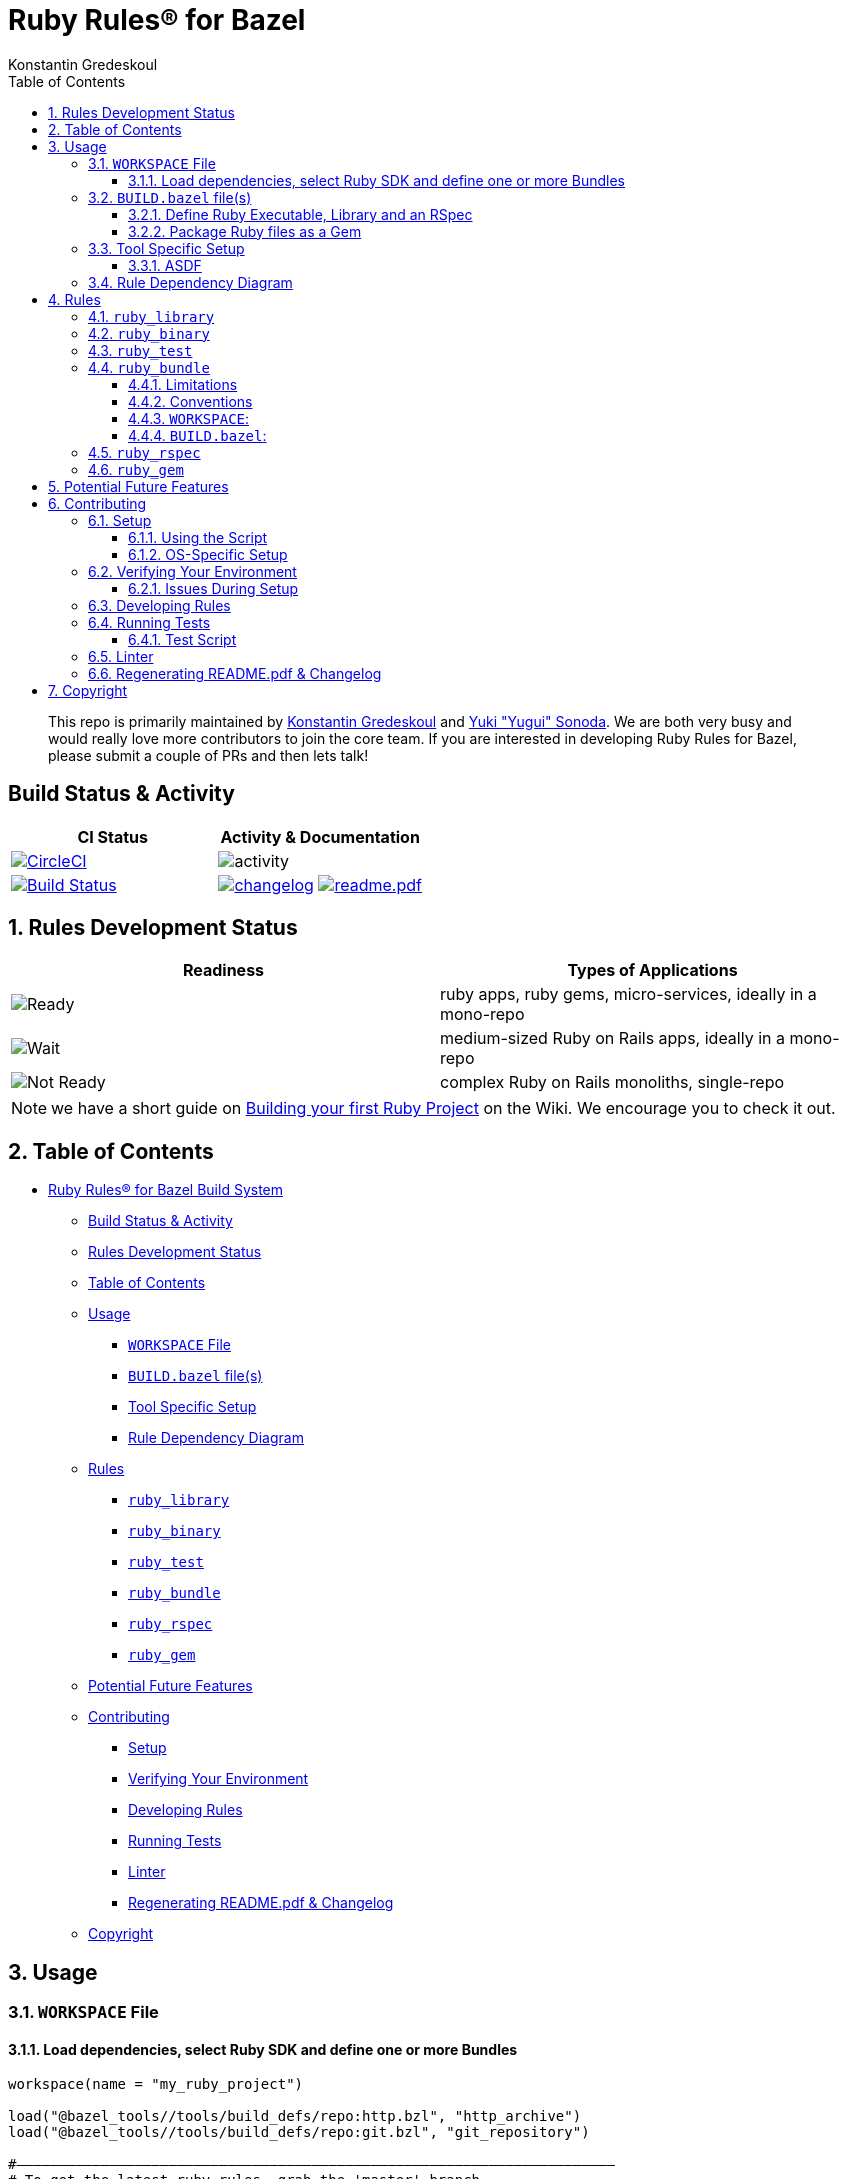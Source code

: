 = Ruby Rules® for Bazel
:subtitle: Version 0.5.0
:author: Konstantin Gredeskoul
:doctype: book
:source-highlighter: rouge
:rouge-style: base16.monokai
:toclevels: 5
:toc:
:sectnums: 9
:icons: font
:license: apache
:allow-uri-read:

____
This repo is primarily maintained by https://github.com/kigster[Konstantin Gredeskoul] and https://github.com/yugui[Yuki "Yugui" Sonoda]. We are both very busy and would really love more contributors to join the core team. If you are interested in developing Ruby Rules for Bazel, please submit a couple of PRs and then lets talk!
____

[discrete]
== Build Status & Activity

|===
| *CI Status* | *Activity & Documentation*

| image:https://circleci.com/gh/bazelruby/rules_ruby.svg?style=shield[CircleCI,link=https://circleci.com/gh/bazelruby/rules_ruby] &nbsp;
| image:https://img.shields.io/github/commit-activity/m/bazelruby/rules_ruby?style=for-the-badge[activity] &nbsp;

| image:https://travis-ci.org/bazelruby/rules_ruby.svg?branch=master[Build Status,link=https://travis-ci.org/bazelruby/rules_ruby] &nbsp;
| xref:CHANGELOG.adoc[image:https://img.shields.io/badge/change-log-brightgreen[changelog]]  xref:README.pdf[image:https://img.shields.io/badge/README-pdf-blue[readme.pdf]]
|===

== Rules Development Status

|===
| *Readiness* | *Types of Applications*

| image:docs/img/status-ready.svg[Ready]
| ruby apps, ruby gems, micro-services, ideally in a mono-repo

| image:docs/img/status-ready.svg[Wait]
| medium-sized Ruby on Rails apps, ideally in a mono-repo

| image:docs/img/status-wait.svg[Not Ready]
| complex Ruby on Rails monoliths, single-repo
|===

NOTE: we have a short guide on https://github.com/bazelruby/rules_ruby/wiki/Build-your-ruby-project[Building your first Ruby Project] on the Wiki. We encourage you to check it out.

== Table of Contents

// @import "[TOC]" {cmd="toc" depthFrom=0 depthTo=3 orderedList=false}

// code_chunk_output

* <<ruby-rules-for-bazelhttpsbazelbuild-build-system,Ruby Rules® for Bazel Build System>>
 ** <<build-status-activity,Build Status & Activity>>
 ** <<rules-development-status,Rules Development Status>>
 ** <<table-of-contents,Table of Contents>>
 ** <<usage,Usage>>
  *** <<workspace-file,`WORKSPACE` File>>
  *** <<buildbazel-files,`BUILD.bazel` file(s)>>
  *** <<tool-specific-setup,Tool Specific Setup>>
  *** <<rule-dependency-diagram,Rule Dependency Diagram>>
 ** <<rules,Rules>>
  *** <<ruby_library,`ruby_library`>>
  *** <<ruby_binary,`ruby_binary`>>
  *** <<ruby_test,`ruby_test`>>
  *** <<ruby_bundle,`ruby_bundle`>>
  *** <<ruby_rspec,`ruby_rspec`>>
  *** <<ruby_gem,`ruby_gem`>>
 ** <<potential-future-features,Potential Future Features>>
 ** <<contributing,Contributing>>
  *** <<setup,Setup>>
  *** <<verifying-your-environment,Verifying Your Environment>>
  *** <<developing-rules,Developing Rules>>
  *** <<running-tests,Running Tests>>
  *** <<linter,Linter>>
  *** <<regenerating-readmepdf-changelog,Regenerating README.pdf & Changelog>>
 ** <<copyright,Copyright>>

// /code_chunk_output

== Usage

=== `WORKSPACE` File

==== Load dependencies, select Ruby SDK and define one or more Bundles

[source,python]
----
workspace(name = "my_ruby_project")

load("@bazel_tools//tools/build_defs/repo:http.bzl", "http_archive")
load("@bazel_tools//tools/build_defs/repo:git.bzl", "git_repository")

#———————————————————————————————————————————————————————————————————————
# To get the latest ruby rules, grab the 'master' branch.
#———————————————————————————————————————————————————————————————————————

git_repository(
    name = "bazelruby_rules_ruby",
    remote = "https://github.com/bazelruby/rules_ruby.git",
    branch = "master"
)

load(
    "@bazelruby_rules_ruby//ruby:deps.bzl",
    "rules_ruby_dependencies",
    "rules_ruby_select_sdk",
)

rules_ruby_dependencies()

#———————————————————————————————————————————————————————————————————————
# Specify Ruby version — this will either build Ruby or use a local
# RBENV installation if the Ruby version matches.
#———————————————————————————————————————————————————————————————————————

load("@bazel_skylib//:workspace.bzl", "bazel_skylib_workspace")
bazel_skylib_workspace()

rules_ruby_select_sdk(version = "3.0.1")

#———————————————————————————————————————————————————————————————————————
# Now, load the ruby_bundle rule & install gems specified in the Gemfile
#———————————————————————————————————————————————————————————————————————

load(
    "@bazelruby_rules_ruby//ruby:defs.bzl",
    "ruby_bundle",
)

ruby_bundle(
    name = "bundle",
    excludes = {
        "mini_portile": ["test/**/*"],
    },
    gemfile = "//:Gemfile",
    gemfile_lock = "//:Gemfile.lock",
)

# You can specify more than one bundle in the WORKSPACE file
ruby_bundle(
    name = "bundle_app_shopping",
    gemfile = "//apps/shopping:Gemfile",
    gemfile_lock = "//apps/shopping:Gemfile.lock",
)
----

=== `BUILD.bazel` file(s)

Any of the project `BUILD` files can now reference any gems included in the `Gemfile` referenced by the `ruby_bundle` rule, and defined in the project's `WORKSPACE` file.

==== Define Ruby Executable, Library and an RSpec

Add `ruby_library`, `ruby_binary`, `ruby_rspec` or `ruby_test` into your `BUILD.bazel` files.

[source,python]
----
#———————————————————————————————————————————————————————————————————————
# Define Ruby executable, test, spec and package a gem
#———————————————————————————————————————————————————————————————————————

load(
    "@bazelruby_rules_ruby//ruby:defs.bzl",
    "ruby_binary",
    "ruby_library",
    "ruby_test",
    "ruby_rspec",
)

ruby_library(
    name = "foo",
    srcs = glob(["lib/**/*.rb"]),
    includes = ["lib"],
    deps = [
      "@bundle//:activesupport",
      "@bundle//:awesome_print",
      "@bundle//:rubocop",
    ]
)

ruby_binary(
    name = "bar",
    srcs = ["bin/bar"],
    deps = [":foo"],
)

ruby_test(
    name = "foo-test",
    srcs = ["test/foo_test.rb"],
    deps = [":foo"],
)

ruby_rspec(
    name = "foo-spec",
    specs = glob(["spec/**/*.rb"]),
    rspec_args = { "--format": "progress" },
    deps = [":foo"]
}
----

==== Package Ruby files as a Gem

Use `ruby_gem` rule to package any number of ruby files or folders into a Ruby-Gem compatible ZIP archive.

[source,python]
----
load(
    "@bazelruby_rules_ruby//ruby:defs.bzl",
    "ruby_gem",
)

ruby_gem(
    name            = "awesome-sauce-gem", # name of the build target
    gem_name        = "awesome-sauce",     # name of the gem
    gem_version     = "0.1.0",
    gem_summary     = "Example gem to demonstrate Bazel Gem packaging",
    gem_description = "Example gem to demonstrate Bazel Gem packaging",
    gem_homepage    = "https://github.com/bazelruby/rules_ruby",
    gem_authors     = [
        "BazelRuby",
        "Konstantin Gredeskoul"
    ],
    gem_author_emails = [
        "bazelruby@googlegroups.com",
    ],
    gem_runtime_dependencies = {
        "colored2": "~> 3.1.2",
        "hashie": "",
    },
    gem_development_dependencies = {
        "rspec": "",
        "rspec-its": "",
        "rubocop": "",
    },
    srcs = [
	 	glob("{bin,exe,lib,spec}/**/*.rb")
    ],
    deps = [
        "//lib:example_gem",
    ],
)
----

=== Tool Specific Setup

==== ASDF

If you are using ASDF to manage your ruby installs, you can use them by adding `.bazelrc`:

----
build --test_env=ASDF_DIR --test_env=ASDF_DATA_DIR
build --action_env=ASDF_DIR --test_env=ASDF_DATA_DIR
----

You will have to be sure to export the `ASDF_DATA_DIR` in your profile since it's not set by default. e.g. `export ASDF_DATA_DIR="$HOME/.asdf"`

=== Rule Dependency Diagram

NOTE: this diagram is slightly outdated.

The following diagram attempts to capture the implementation behind `ruby_library` that depends on the result of `bundle install`, and a `ruby_binary` that depends on both:

image::docs/img/ruby_rules.png[Ruby Rules]

== Rules

=== `ruby_library`

[source,python]
----
ruby_library(
    name,
    deps,
    srcs,
    data,
    compatible_with,
    deprecation,
    distribs,
    features,
    licenses,
    restricted_to,
    tags,
    testonly,
    toolchains,
    visibility)
----

+++<table class="table table-condensed table-bordered table-params">++++++<colgroup>++++++<col class="col-param">++++++</col>+++
    +++<col class="param-description">++++++</col>++++++</colgroup>+++
  +++<thead>++++++<tr>++++++<th colspan="2">+++Attributes+++</th>++++++</tr>++++++</thead>+++
  +++<tbody>++++++<tr>++++++<td>++++++<code>+++name+++</code>++++++</td>+++
      +++<td>++++++<code>+++Name, required+++</code>+++
        +++<p>+++A unique name for this rule.+++</p>++++++</td>++++++</tr>+++
    +++<tr>++++++<td>++++++<code>+++srcs+++</code>++++++</td>+++
      +++<td>++++++<code>+++List of Labels, optional+++</code>+++
        +++<p>+++List of +++<code>+++.rb+++</code>+++ files.+++</p>+++
        +++<p>+++At least +++<code>+++srcs+++</code>+++ or +++<code>+++deps+++</code>+++ must be present+++</p>++++++</td>++++++</tr>+++
    +++<tr>++++++<td>++++++<code>+++deps+++</code>++++++</td>+++
      +++<td>++++++<code>+++List of labels, optional+++</code>+++
        +++<p>+++List of targets that are required by the +++<code>+++srcs+++</code>+++ Ruby
          files.+++</p>+++
        +++<p>+++At least +++<code>+++srcs+++</code>+++ or +++<code>+++deps+++</code>+++ must be present+++</p>++++++</td>++++++</tr>+++
    +++<tr>++++++<td>++++++<code>+++includes+++</code>++++++</td>+++
      +++<td>++++++<code>+++List of strings, optional+++</code>+++
        +++<p>+++List of paths to be added to +++<code>+++$LOAD_PATH+++</code>+++ at runtime.
          The paths must be relative to the the workspace which this rule belongs to.+++</p>++++++</td>++++++</tr>+++
    +++<tr>++++++<td>++++++<code>+++rubyopt+++</code>++++++</td>+++
      +++<td>++++++<code>+++List of strings, optional+++</code>+++
        +++<p>+++List of options to be passed to the Ruby interpreter at runtime.+++</p>+++
        +++<p>+++NOTE: +++<code>+++-I+++</code>+++ option should usually go to +++<code>+++includes+++</code>+++ attribute.+++</p>++++++</td>++++++</tr>++++++</tbody>+++
  +++<tbody>++++++<tr>++++++<td colspan="2">+++And other +++<a href="https://docs.bazel.build/versions/master/be/common-definitions.html#common-attributes">+++common attributes+++</a>++++++</td>++++++</tr>++++++</tbody>++++++</table>+++


=== `ruby_binary`


[source,python]
----
ruby_binary(
    name,
    deps,
    srcs,
    data,
    main,
    compatible_with,
    deprecation,
    distribs,
    features,
    licenses,
    restricted_to,
    tags,
    testonly,
    toolchains,
    visibility,
    args,
    output_licenses
)
----

+++<table class="table table-condensed table-bordered table-params">++++++<colgroup>++++++<col class="col-param">++++++</col>+++
    +++<col class="param-description">++++++</col>++++++</colgroup>+++
  +++<thead>++++++<tr>++++++<th colspan="2">+++Attributes+++</th>++++++</tr>++++++</thead>+++
  +++<tbody>++++++<tr>++++++<td>++++++<code>+++name+++</code>++++++</td>+++
      +++<td>++++++<code>+++Name, required+++</code>+++
        +++<p>+++A unique name for this rule.+++</p>++++++</td>++++++</tr>+++
    +++<tr>++++++<td>++++++<code>+++srcs+++</code>++++++</td>+++
      +++<td>++++++<code>+++List of Labels, required+++</code>+++
        +++<p>+++List of +++<code>+++.rb+++</code>+++ files.+++</p>++++++</td>++++++</tr>+++
    +++<tr>++++++<td>++++++<code>+++deps+++</code>++++++</td>+++
      +++<td>++++++<code>+++List of labels, optional+++</code>+++
        +++<p>+++List of targets that are required by the +++<code>+++srcs+++</code>+++ Ruby
          files.+++</p>++++++</td>++++++</tr>+++
    +++<tr>++++++<td>++++++<code>+++main+++</code>++++++</td>+++
      +++<td>++++++<code>+++Label, optional+++</code>+++
        +++<p>+++The entrypoint file. It must be also in +++<code>+++srcs+++</code>+++.+++</p>+++
        +++<p>+++If not specified, +++<code>++++++<var>+++$(NAME)+++</var>+++.rb+++</code>+++ where +++<code>+++$(NAME)+++</code>+++ is the +++<code>+++name+++</code>+++ of this rule.+++</p>++++++</td>++++++</tr>+++
    +++<tr>++++++<td>++++++<code>+++includes+++</code>++++++</td>+++
      +++<td>++++++<code>+++List of strings, optional+++</code>+++
        +++<p>+++List of paths to be added to +++<code>+++$LOAD_PATH+++</code>+++ at runtime.
          The paths must be relative to the the workspace which this rule belongs to.+++</p>++++++</td>++++++</tr>+++
    +++<tr>++++++<td>++++++<code>+++rubyopt+++</code>++++++</td>+++
      +++<td>++++++<code>+++List of strings, optional+++</code>+++
        +++<p>+++List of options to be passed to the Ruby interpreter at runtime.+++</p>+++
        +++<p>+++NOTE: +++<code>+++-I+++</code>+++ option should usually go to +++<code>+++includes+++</code>+++ attribute.+++</p>++++++</td>++++++</tr>++++++</tbody>+++
  +++<tbody>++++++<tr>++++++<td colspan="2">+++And other +++<a href="https://docs.bazel.build/versions/master/be/common-definitions.html#common-attributes">+++common attributes+++</a>++++++</td>++++++</tr>++++++</tbody>++++++</table>+++

=== `ruby_test`

[source,python]
----
ruby_test(
    name,
    deps,
    srcs,
    data,
    main,
    compatible_with,
    deprecation,
    distribs,
    features,
    licenses,
    restricted_to,
    tags,
    testonly,
    toolchains,
    visibility,
    args,
    size,
    timeout,
    flaky,
    local,
    shard_count
)
----

+++<table class="table table-condensed table-bordered table-params">++++++<colgroup>++++++<col class="col-param">++++++</col>+++
    +++<col class="param-description">++++++</col>++++++</colgroup>+++
  +++<thead>++++++<tr>++++++<th colspan="2">+++Attributes+++</th>++++++</tr>++++++</thead>+++
  +++<tbody>++++++<tr>++++++<td>++++++<code>+++name+++</code>++++++</td>+++
      +++<td>++++++<code>+++Name, required+++</code>+++
        +++<p>+++A unique name for this rule.+++</p>++++++</td>++++++</tr>+++
    +++<tr>++++++<td>++++++<code>+++srcs+++</code>++++++</td>+++
      +++<td>++++++<code>+++List of Labels, required+++</code>+++
        +++<p>+++List of +++<code>+++.rb+++</code>+++ files.+++</p>++++++</td>++++++</tr>+++
    +++<tr>++++++<td>++++++<code>+++deps+++</code>++++++</td>+++
      +++<td>++++++<code>+++List of labels, optional+++</code>+++
        +++<p>+++List of targets that are required by the +++<code>+++srcs+++</code>+++ Ruby
          files.+++</p>++++++</td>++++++</tr>+++
    +++<tr>++++++<td>++++++<code>+++main+++</code>++++++</td>+++
      +++<td>++++++<code>+++Label, optional+++</code>+++
        +++<p>+++The entrypoint file. It must be also in +++<code>+++srcs+++</code>+++.+++</p>+++
        +++<p>+++If not specified, +++<code>++++++<var>+++$(NAME)+++</var>+++.rb+++</code>+++ where +++<code>+++$(NAME)+++</code>+++ is the +++<code>+++name+++</code>+++ of this rule.+++</p>++++++</td>++++++</tr>+++
    +++<tr>++++++<td>++++++<code>+++includes+++</code>++++++</td>+++
      +++<td>++++++<code>+++List of strings, optional+++</code>+++
        +++<p>+++List of paths to be added to +++<code>+++$LOAD_PATH+++</code>+++ at runtime.
          The paths must be relative to the the workspace which this rule belongs to.+++</p>++++++</td>++++++</tr>+++
    +++<tr>++++++<td>++++++<code>+++rubyopt+++</code>++++++</td>+++
      +++<td>++++++<code>+++List of strings, optional+++</code>+++
        +++<p>+++List of options to be passed to the Ruby interpreter at runtime.+++</p>+++
        +++<p>+++NOTE: +++<code>+++-I+++</code>+++ option should usually go to +++<code>+++includes+++</code>+++ attribute.+++</p>++++++</td>++++++</tr>++++++</tbody>+++
  +++<tbody>++++++<tr>++++++<td colspan="2">+++And other +++<a href="https://docs.bazel.build/versions/master/be/common-definitions.html#common-attributes">+++common attributes+++</a>++++++</td>++++++</tr>++++++</tbody>++++++</table>+++

=== `ruby_bundle`

*NOTE: This is a repository rule, and can only be used in a `WORKSPACE` file.*

This rule installs gems defined in a Gemfile using Bundler, and exports individual gems from the bundle, as well as the entire bundle, available as a `ruby_library` that can be depended upon from other targets.

[source,python]
----
ruby_bundle(
    name,
    gemfile,
    gemfile_lock,
    bundler_version = "2.1.4",
    excludes = [],
    ruby_sdk = "@org_ruby_lang_ruby_toolchain",
    ruby_interpreter = "@org_ruby_lang_ruby_toolchain//:ruby",
)
----

+++<table class="table table-condensed table-bordered table-params">++++++<colgroup>++++++<col class="col-param">++++++</col>+++
    +++<col class="param-description">++++++</col>++++++</colgroup>+++
  +++<thead>++++++<tr>++++++<th colspan="2">+++Attributes+++</th>++++++</tr>++++++</thead>+++
  +++<tbody>++++++<tr>++++++<td>++++++<code>+++name+++</code>++++++</td>+++
      +++<td>++++++<code>+++Name, required+++</code>+++
        +++<p>+++A unique name for this rule.+++</p>++++++</td>++++++</tr>+++
    +++<tr>++++++<td>++++++<code>+++gemfile+++</code>++++++</td>+++
      +++<td>++++++<code>+++Label, required+++</code>+++
        +++<p>+++The +++<code>+++Gemfile+++</code>+++ which Bundler runs with.+++</p>++++++</td>++++++</tr>+++
    +++<tr>++++++<td>++++++<code>+++gemfile_lock+++</code>++++++</td>+++
      +++<td>++++++<code>+++Label, required+++</code>+++
          +++<p>+++The +++<code>+++Gemfile.lock+++</code>+++ which Bundler runs with.+++</p>+++
          +++<p>+++NOTE: This rule never updates the +++<code>+++Gemfile.lock+++</code>+++. It is your responsibility to generate/update +++<code>+++Gemfile.lock+++</code>++++++</p>++++++</td>++++++</tr>+++
    +++<tr>++++++<td>++++++<code>+++bundler_version+++</code>++++++</td>+++
      +++<td>++++++<code>+++String, optional+++</code>+++
          +++<p>+++The Version of Bundler to use. Defaults to 2.1.4.+++</p>+++
          +++<p>+++NOTE: This rule never updates the +++<code>+++Gemfile.lock+++</code>+++. It is your responsibility to generate/update +++<code>+++Gemfile.lock+++</code>++++++</p>++++++</td>++++++</tr>++++++</tbody>++++++</table>+++

==== Limitations

Installing using a `Gemfile` that uses the `gemspec` keyword is not currently supported.

==== Conventions

`ruby_bundle` creates several targets that can be used downstream. In the examples below we assume that your `ruby_bundle` has a name `app_bundle`:

* `@app_bundle//:bundler` -- references just the Bundler from the bundle.
* `@app_bundle//:gems` -- references _all_ gems in the bundle (i.e. "the entire bundle").
* `@app_bundle//:gem-name` -- references _just the specified_ gem in the bundle, eg. `@app_bundle//:awesome_print`.
* `@app_bundle//:bin` -- references to all installed executables from this bundle, with individual executables accessible via eg. `@app_bundle//:bin/rubocop`

==== `WORKSPACE`:

[source,python]
----
load("@bazelruby_rules_ruby//ruby:defs.bzl", "ruby_bundle")

ruby_bundle(
    name = "gems",
    bundler_version = '2.1.4',
    gemfile = "//:Gemfile",
    gemfile_lock = "//:Gemfile.lock",
)
----

==== `BUILD.bazel`:

[source,python]
----
# Reference the entire bundle with :gems

ruby_library(
    name = "foo",
    srcs = ["foo.rb"],
    deps = ["@gems//:gems"],
)

# Or, reference specific gems from the bundle like so:

ruby_binary(
    name = "rubocop",
    srcs = [":foo", ".rubocop.yml"],
    args = ["-P", "-D", "-c" ".rubocop.yml"],
    main = "@gems//:bin/rubocop",
    deps = ["@gems//:rubocop"],
)
----

=== `ruby_rspec`

[source,python]
----
ruby_rspec(
    name,
    deps,
    srcs,
    data,
    main,
    rspec_args,
    bundle,
    compatible_with,
    deprecation,
    distribs,
    features,
    licenses,
    restricted_to,
    tags,
    testonly,
    toolchains,
    visibility,
    args,
    size,
    timeout,
    flaky,
    local,
    shard_count
)
----

+++<table class="table table-condensed table-bordered table-params">++++++<colgroup>++++++<col class="col-param">++++++</col>+++
    +++<col class="param-description">++++++</col>++++++</colgroup>+++
  +++<thead>++++++<tr>++++++<th colspan="2">+++Attributes+++</th>++++++</tr>++++++</thead>+++
  +++<tbody>++++++<tr>++++++<td>++++++<code>+++name+++</code>++++++</td>+++
      +++<td>++++++<code>+++Name, required+++</code>+++
        +++<p>+++A unique name for this rule.+++</p>++++++</td>++++++</tr>+++
    +++<tr>++++++<td>++++++<code>+++srcs+++</code>++++++</td>+++
      +++<td>++++++<code>+++List of Labels, required+++</code>+++
        +++<p>+++List of +++<code>+++.rb+++</code>+++ files.+++</p>++++++</td>++++++</tr>+++
    +++<tr>++++++<td>++++++<code>+++deps+++</code>++++++</td>+++
      +++<td>++++++<code>+++List of labels, optional+++</code>+++
        +++<p>+++List of targets that are required by the +++<code>+++srcs+++</code>+++ Ruby
          files.+++</p>++++++</td>++++++</tr>+++
    +++<tr>++++++<td>++++++<code>+++main+++</code>++++++</td>+++
      +++<td>++++++<code>+++Label, optional+++</code>+++
        +++<p>+++The entrypoint file. It must be also in +++<code>+++srcs+++</code>+++.+++</p>+++
        +++<p>+++If not specified, +++<code>++++++<var>+++$(NAME)+++</var>+++.rb+++</code>+++ where +++<code>+++$(NAME)+++</code>+++ is the +++<code>+++name+++</code>+++ of this rule.+++</p>++++++</td>++++++</tr>+++
    +++<tr>++++++<td>++++++<code>+++rspec_args+++</code>++++++</td>+++
      +++<td>++++++<code>+++List of strings, optional+++</code>+++
        +++<p>+++Command line arguments to the +++<code>+++rspec+++</code>+++ binary, eg +++<code>+++["--progress", "-p2", "-b"]+++</code>++++++</p>+++
        +++<p>+++If not specified, the default arguments defined in `constants.bzl` are used: +++<code>+++--format=documentation --force-color+++</code>+++.+++</p>++++++</td>++++++</tr>+++
    +++<tr>++++++<td>++++++<code>+++includes+++</code>++++++</td>+++
      +++<td>++++++<code>+++List of strings, optional+++</code>+++
        +++<p>+++List of paths to be added to +++<code>+++$LOAD_PATH+++</code>+++ at runtime.
          The paths must be relative to the the workspace which this rule belongs to.+++</p>++++++</td>++++++</tr>+++
    +++<tr>++++++<td>++++++<code>+++rubyopt+++</code>++++++</td>+++
      +++<td>++++++<code>+++List of strings, optional+++</code>+++
        +++<p>+++List of options to be passed to the Ruby interpreter at runtime.+++</p>+++
        +++<p>+++NOTE: +++<code>+++-I+++</code>+++ option should usually go to +++<code>+++includes+++</code>+++ attribute.+++</p>++++++</td>++++++</tr>++++++</tbody>+++
  +++<tbody>++++++<tr>++++++<td colspan="2">+++And other +++<a href="https://docs.bazel.build/versions/master/be/common-definitions.html#common-attributes">+++common attributes+++</a>++++++</td>++++++</tr>++++++</tbody>++++++</table>+++

=== `ruby_gem`

Used to generate a zipped gem containing its srcs, dependencies and a gemspec.

[source,python]
----
ruby_gem(
    name,
    gem_name,
    gem_version,
    gem_summary,
    gem_description,
    gem_homepage,
    gem_authors,
    gem_author_emails,
    gem_runtime_dependencies,
    gem_development_dependencies,
    require_paths = ["lib"],
    srcs = srcs,
    deps = deps,
    data = data
)
----

+++<table class="table table-condensed table-bordered table-params">++++++<colgroup>++++++<col class="col-param">++++++</col>+++
    +++<col class="param-description">++++++</col>++++++</colgroup>+++
  +++<thead>++++++<tr>++++++<th colspan="2">+++Attributes+++</th>++++++</tr>++++++</thead>+++
  +++<tbody>++++++<tr>++++++<td>++++++<code>+++name+++</code>++++++</td>+++
      +++<td>++++++<code>+++Name, required+++</code>+++
        +++<p>+++A unique name for this build target.+++</p>++++++</td>++++++</tr>+++
    +++<tr>++++++<td>++++++<code>+++gem_name+++</code>++++++</td>+++
      +++<td>++++++<code>+++Name of the gem, required+++</code>+++
        +++<p>+++The name of the gem to be generated.+++</p>++++++</td>++++++</tr>+++
    +++<tr>++++++<td>++++++<code>+++gem_version+++</code>++++++</td>+++
      +++<td>++++++<code>+++String, optional+++</code>+++
        +++<p>+++The version of the gem. Is used to name the output file,
          which becomes +++<code>+++name-version.zip+++</code>+++, and also
          included in the Gemspec.+++</p>++++++</td>++++++</tr>+++
    +++<tr>++++++<td>++++++<code>+++gem_summary+++</code>++++++</td>+++
      +++<td>++++++<code>+++String, optional+++</code>+++
        +++<p>+++One line summary of the gem purpose.+++</p>++++++</td>++++++</tr>+++
    +++<tr>++++++<td>++++++<code>+++gem_description+++</code>++++++</td>+++
      +++<td>++++++<code>+++String, required+++</code>+++
        +++<p>+++Single-line, paragraph-sized description text for the gem.+++</p>++++++</td>++++++</tr>+++
    +++<tr>++++++<td>++++++<code>+++gem_homepage+++</code>++++++</td>+++
      +++<td>++++++<code>+++String, optional+++</code>+++
        +++<p>+++Homepage URL of the gem.+++</p>++++++</td>++++++</tr>+++
    +++<tr>++++++<td>++++++<code>+++gem_authors+++</code>++++++</td>+++
      +++<td>++++++<code>+++List of Strings, required+++</code>+++
        +++<p>+++List of human readable names of the gem authors.
          Required to generate a valid gemspec.+++</p>++++++</td>++++++</tr>+++
    +++<tr>++++++<td>++++++<code>+++gem_author_emails+++</code>++++++</td>+++
      +++<td>++++++<code>+++List of Strings, optional+++</code>+++
        +++<p>+++List of email addresses of the authors.+++</p>++++++</td>++++++</tr>+++
    +++<tr>++++++<td>++++++<code>+++srcs+++</code>++++++</td>+++
      +++<td>++++++<code>+++List of Labels, optional+++</code>+++
        +++<p>+++List of +++<code>+++.rb+++</code>+++ files.+++</p>+++
        +++<p>+++At least +++<code>+++srcs+++</code>+++ or +++<code>+++deps+++</code>+++ must be present+++</p>++++++</td>++++++</tr>+++
    +++<tr>++++++<td>++++++<code>+++deps+++</code>++++++</td>+++
      +++<td>++++++<code>+++List of labels, optional+++</code>+++
        +++<p>+++List of targets that are required by the +++<code>+++srcs+++</code>+++ Ruby
          files.+++</p>+++
        +++<p>+++At least +++<code>+++srcs+++</code>+++ or +++<code>+++deps+++</code>+++ must be present+++</p>++++++</td>++++++</tr>+++
    +++<tr>++++++<td>++++++<code>+++require_paths+++</code>++++++</td>+++
      +++<td>++++++<code>+++List of Strings, optional+++</code>+++
        +++<p>+++List of paths to be added to the Ruby LOAD_PATH when using this gem.
          Typically this value is just `lib` (which is also the default).+++</p>++++++</td>++++++</tr>+++
    +++<tr>++++++<td>++++++<code>+++gem_runtime_dependencies+++</code>++++++</td>+++
      +++<td>++++++<code>+++String Dictionary, optional+++</code>+++
        +++<p>+++This is a dictionary where keys are gem names, and values are either an empty
        	string or a +++<a href="https://www.devalot.com/articles/2012/04/gem-versions.html">+++gem version specification+++</a>+++.
          For instance, the pessimistic version specifier +++<code>+++~> 3.0+++</code>+++ means that all versions up to +++<code>+++4.0+++</code>+++ are accepted.+++</p>++++++</td>++++++</tr>+++
    +++<tr>++++++<td>++++++<code>+++gem_development_dependencies+++</code>++++++</td>+++
      +++<td>++++++<code>+++String Dictionary, optional+++</code>+++
        +++<p>+++Similar to the above, this specifies gems necessary for the development of the above gem, such as
        testing gems, linters, code coverage and more.+++</p>++++++</td>++++++</tr>++++++</tbody>++++++</table>+++

== Potential Future Features

* +++<input type="checkbox" class="task-list-item-checkbox" disabled="disabled" checked="checked">++++++</input>+++Using various versions of Ruby installed locally
* +++<input type="checkbox" class="task-list-item-checkbox" disabled="disabled">++++++</input>+++Building native extensions in gems with Bazel
* +++<input type="checkbox" class="task-list-item-checkbox" disabled="disabled">++++++</input>+++Releasing your gems with Bazel (https://github.com/coinbase/rules_ruby[Coinbase fork] might have this feature, worth checking)

== Contributing

We welcome contributions to RulesRuby. Please make yourself familiar with the xref:CODE_OF_CONDUCT.adoc[code of conduct], which basically says -- don't be an a-hole.

You may notice that there is more than one Bazel WORKSPACE inside this repo. There is one in `examples/simple_script` for instance, because
we use this example to validate and test the rules. So be mindful whether your current directory contains `WORKSPACE` file or not.

=== Setup

==== Using the Script

You will need Homebrew installed prior to running the script.

After that, cd into the top level folder and run the setup script in your Terminal:

[source,bash]
----
❯ bin/setup
----

This runs a complete setup, shouldn't take too long. You can explore various script options with the `help` command:

[source,bash]
----
❯ bin/setup help
USAGE
  # without any arguments runs a complete setup.
  bin/setup

  # alternatively, a sub-setup function name can be passed:
  bin/setup [ gems | git-hook | help | os-specific | main | remove-git-hook ]

DESCRIPTION:
  Runs full setup without any arguments.

  Accepts one optional argument — one of the actions that typically run
  as part of setup, with one exception — remove-git-hook.
  This action removes the git commit hook installed by the setup.

EXAMPLES:
    bin/setup — runs the entire setup.
----

==== OS-Specific Setup

Note that the setup contains `os-specific` section. This is because there are two extension scripts:

* `bin/setup-linux`
* `bin/setup-darwin`

Those will install Bazel and everything else you need on either platform. In fact, we use the linux version on CI.

=== Verifying Your Environment

We provided a handy script `bin/show-env` to display where your dependencies are coming from. Here is an example of running it on a Mac OS-X system:

[source,bash]
----
❯ bin/show-env
----

image::docs/img/env.png[bin/show-env]

==== Issues During Setup

____
*Please report any errors to `bin/setup` as Issues on Github. You can assign them to @kigster.* If I am not responding fast enough, and you are in a hurry, please email kigster AT gmail directly.
____

=== Developing Rules

Besides making yourself familiar with the existing code, and https://docs.bazel.build/versions/master/skylark/concepts.html[Bazel documentation on writing rules], you might want to follow this order:

. Setup dev tools as described in the <<Setup,setup>> section.
. hack, hack, hack...
. Make sure all tests pass -- you can run a single command for that (but see more on it <<test-script,below>>.

[source,bash]
----
bin/test-suite
----

OR, you can run individual Bazel test commands from the inside.

* `+bazel test //...+`
* `+cd examples/simple_script && bazel test //...+`

. Open a pull request in Github, and please be as verbose as possible in your description.

In general, it's always a good idea to ask questions first -- you can do so by creating an issue.

=== Running Tests

After running setup, and since this is a bazel repo you can use Bazel commands:

[source,python]
----
bazel build //...:all
bazel query //...:all
bazel test  //...:all
----

But to run tests inside each sub-WORKSPACE, you will need to repeat that in each sub-folder. Luckily, there is a better way.

==== Test Script

This script runs all tests (including sub-workspaces) when ran without arguments:

[source,bash]
----
bin/test-suite
----

Run it with `help` command to see other options, and to see what parts you can run individually. At the moment they are:

[source,bash]
----
# alternatively, a partial test name can be passed:
bin/test-suite [ all | bazel-info | buildifier | help | rspec | rubocop | simple-script |  workspace ]
----

On a MacBook Pro it takes about 3 minutes to run.

=== Linter

We are using RuboCop for ruby and Buildifier for Bazel. Both are represented by a single script `bin/linter`, which just like the scripts above runs ALL linters when ran without arguments, accepts `help` commnd, and can be run on a subset of linting strategies:

[source,bash]
----
bin/linter
----

The following are the partial linting functions you can run:

[source,bash]
----
# alternatively, a partial linter name can be passed:
bin/linter [ all | buildifier | help | rubocop ]
----

=== Regenerating README.pdf & Changelog

To regenerate, first you may need to grab an https://github.com/settings/tokens[API token] and export the `GITHUB_TOKEN` variable:

[source,bash]
----
export GITHUB_TOKEN=....
----

Then use the `make` target:

[source,bash]
----
make update
----

Or, manually:

[source,bash]
----
gem install github_changelog_generator
github_changelog_generator -u bazelruby -p rules_ruby -t your-github-token
----

== Copyright

© 2018-2021 BazelRuby Contributors.

Core Team:

* https://github.com/yugui/[Yuki Yugui Sonoda]
* https://kig.re/[Konstantin Gredeskoul]

Core Team (Emeritus):

* https://github.com/grahamjenson[Graham Jenson]

Licensed under the http://www.apache.org/licenses/LICENSE-2.0[Apache License, Version 2.0 (the "License")].

Unless required by applicable law or agreed to in writing, software distributed under the License is distributed on an "AS IS" BASIS,
WITHOUT WARRANTIES OR CONDITIONS OF ANY KIND, either express or implied. See the License for the specific language governing permissions and limitations under the License.
